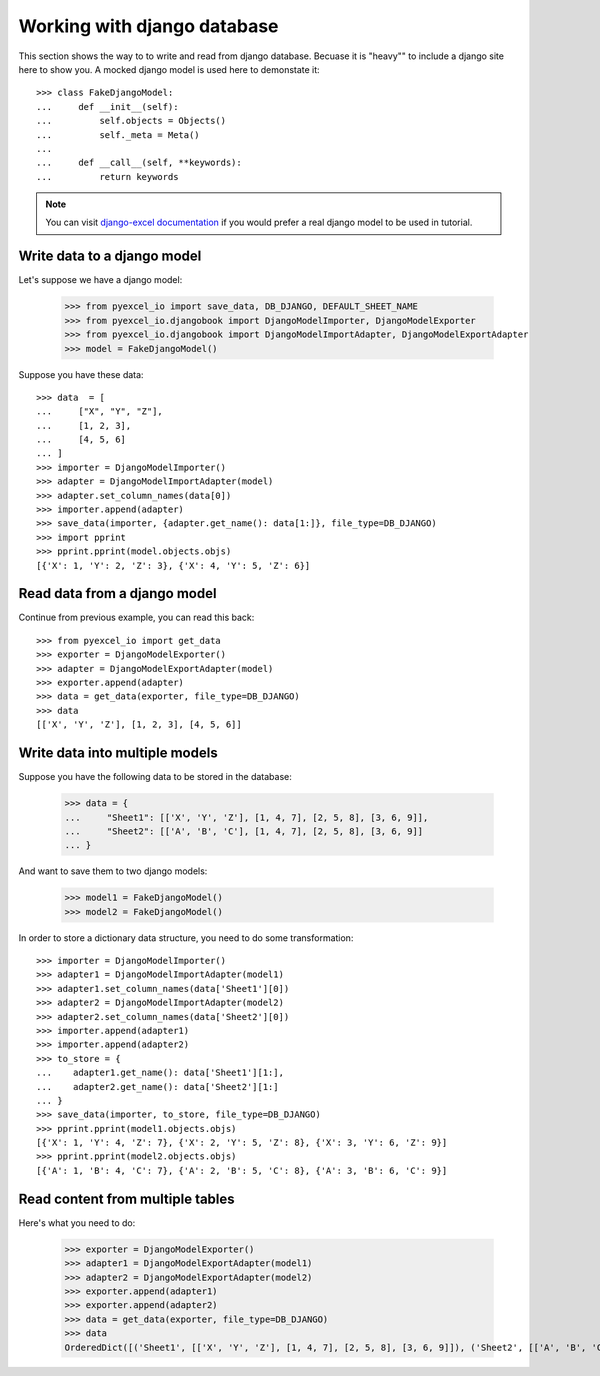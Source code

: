 Working with django database
================================================================================

.. testcode::
   :hide:

    >>> class Attributable:
    ...     def __init__(self, adict):
    ...         self.mydict = adict
    ...         
    ...     def __getattr__(self, field):
    ...         return self.mydict[field]
    ... 
    >>> class Objects:
    ...     def __init__(self):
    ...         self.objs = None
    ...         
    ...     def bulk_create(self, objs, batch_size):
    ...         self.objs = objs
    ...         self.batch_size = batch_size
    ... 
    ...     def all(self):
    ...         return [Attributable(o) for o in self.objs]
    ... 
    >>> class Field:
    ...     def __init__(self, name):
    ...         self.attname = name
    ... 
    >>> class Meta:
    ...     instance = 0
    ...     def __init__(self):
    ...         self.model_name = "Sheet%d" % Meta.instance
    ...         self.concrete_fields = []
    ...         Meta.instance = Meta.instance + 1
    ... 
    ...     def update(self, data):
    ...         for f in data:
    ...             self.concrete_fields.append(Field(f))

This section shows the way to to write and read from django database. Becuase it
is "heavy"" to include a django site here to show you. A mocked django model is
used here to demonstate it::

    >>> class FakeDjangoModel:
    ...     def __init__(self):
    ...         self.objects = Objects()
    ...         self._meta = Meta()
    ... 
    ...     def __call__(self, **keywords):
    ...         return keywords

.. note::
   You can visit
   `django-excel documentation <http://django-excel.readthedocs.org/en/latest/>`_
   if you would prefer a real django model to be used in tutorial.

Write data to a django model
--------------------------------------------------------------------------------

Let's suppose we have a django model:

    >>> from pyexcel_io import save_data, DB_DJANGO, DEFAULT_SHEET_NAME
    >>> from pyexcel_io.djangobook import DjangoModelImporter, DjangoModelExporter
    >>> from pyexcel_io.djangobook import DjangoModelImportAdapter, DjangoModelExportAdapter
    >>> model = FakeDjangoModel()

Suppose you have these data::

    >>> data  = [
    ...     ["X", "Y", "Z"],
    ...     [1, 2, 3],
    ...     [4, 5, 6]
    ... ]
    >>> importer = DjangoModelImporter()
    >>> adapter = DjangoModelImportAdapter(model)
    >>> adapter.set_column_names(data[0])
    >>> importer.append(adapter)
    >>> save_data(importer, {adapter.get_name(): data[1:]}, file_type=DB_DJANGO)
    >>> import pprint
    >>> pprint.pprint(model.objects.objs)
    [{'X': 1, 'Y': 2, 'Z': 3}, {'X': 4, 'Y': 5, 'Z': 6}]

Read data from a django model
--------------------------------------------------------------------------------

.. testcode::
   :hide:

   >>> model._meta.update(["X", "Y", "Z"])

Continue from previous example, you can read this back::

   >>> from pyexcel_io import get_data
   >>> exporter = DjangoModelExporter()
   >>> adapter = DjangoModelExportAdapter(model)
   >>> exporter.append(adapter)
   >>> data = get_data(exporter, file_type=DB_DJANGO)
   >>> data
   [['X', 'Y', 'Z'], [1, 2, 3], [4, 5, 6]]

Write data into multiple models
--------------------------------------------------------------------------------

Suppose you have the following data to be stored in the database:

    >>> data = {
    ...     "Sheet1": [['X', 'Y', 'Z'], [1, 4, 7], [2, 5, 8], [3, 6, 9]],
    ...     "Sheet2": [['A', 'B', 'C'], [1, 4, 7], [2, 5, 8], [3, 6, 9]]
    ... }

And want to save them to two django models:

    >>> model1 = FakeDjangoModel()
    >>> model2 = FakeDjangoModel()

In order to store a dictionary data structure, you need to do some transformation::

    >>> importer = DjangoModelImporter()
    >>> adapter1 = DjangoModelImportAdapter(model1)
    >>> adapter1.set_column_names(data['Sheet1'][0])
    >>> adapter2 = DjangoModelImportAdapter(model2)
    >>> adapter2.set_column_names(data['Sheet2'][0])
    >>> importer.append(adapter1)
    >>> importer.append(adapter2)
    >>> to_store = {
    ...    adapter1.get_name(): data['Sheet1'][1:],
    ...    adapter2.get_name(): data['Sheet2'][1:]
    ... }
    >>> save_data(importer, to_store, file_type=DB_DJANGO)
    >>> pprint.pprint(model1.objects.objs)
    [{'X': 1, 'Y': 4, 'Z': 7}, {'X': 2, 'Y': 5, 'Z': 8}, {'X': 3, 'Y': 6, 'Z': 9}]
    >>> pprint.pprint(model2.objects.objs)
    [{'A': 1, 'B': 4, 'C': 7}, {'A': 2, 'B': 5, 'C': 8}, {'A': 3, 'B': 6, 'C': 9}]

.. testcode:
   :hide:

   >>> model1._meta.update(["X", "Y", "Z"])
   >>> model2._meta.update(["A", "B", "C"])
   
Read content from multiple tables
--------------------------------------------------------------------------------

Here's what you need to do:

    >>> exporter = DjangoModelExporter()
    >>> adapter1 = DjangoModelExportAdapter(model1)
    >>> adapter2 = DjangoModelExportAdapter(model2)
    >>> exporter.append(adapter1)
    >>> exporter.append(adapter2)
    >>> data = get_data(exporter, file_type=DB_DJANGO)
    >>> data
    OrderedDict([('Sheet1', [['X', 'Y', 'Z'], [1, 4, 7], [2, 5, 8], [3, 6, 9]]), ('Sheet2', [['A', 'B', 'C'], [1, 4, 7], [2, 5, 8], [3, 6, 9]])])
